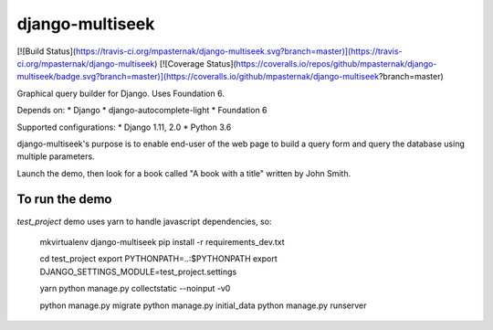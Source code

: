 django-multiseek
================

[![Build Status](https://travis-ci.org/mpasternak/django-multiseek.svg?branch=master)](https://travis-ci.org/mpasternak/django-multiseek)
[![Coverage Status](https://coveralls.io/repos/github/mpasternak/django-multiseek/badge.svg?branch=master)](https://coveralls.io/github/mpasternak/django-multiseek?branch=master)

Graphical query builder for Django. Uses Foundation 6.

Depends on:
* Django
* django-autocomplete-light
* Foundation 6

Supported configurations: 
* Django 1.11, 2.0
* Python 3.6

django-multiseek's purpose is to enable end-user of the web page to build a query form and query the database using multiple parameters.

Launch the demo, then look for a book called "A book with a title" written by John Smith.

To run the demo
---------------

`test_project` demo uses yarn to handle javascript dependencies, so:


    mkvirtualenv django-multiseek
    pip install -r requirements_dev.txt

    cd test_project
    export PYTHONPATH=..:$PYTHONPATH
    export DJANGO_SETTINGS_MODULE=test_project.settings

    yarn
    python manage.py collectstatic --noinput -v0

    python manage.py migrate
    python manage.py initial_data
    python manage.py runserver


